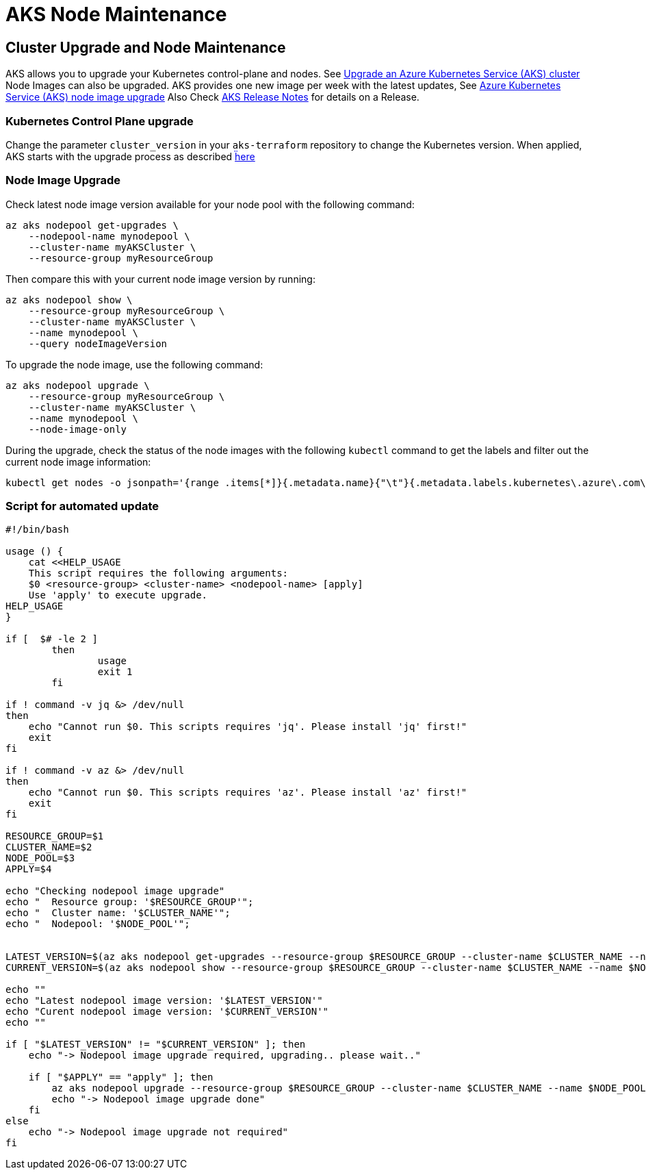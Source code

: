 = AKS Node Maintenance

== Cluster Upgrade and Node Maintenance

AKS allows you to upgrade your Kubernetes control-plane and nodes.
See https://docs.microsoft.com/en-us/azure/aks/upgrade-cluster[Upgrade an Azure Kubernetes Service (AKS) cluster]
Node Images can also be upgraded. AKS provides one new image per week with the latest updates,
See https://docs.microsoft.com/en-us/azure/aks/node-image-upgrade[Azure Kubernetes Service (AKS) node image upgrade]
Also Check https://github.com/Azure/AKS/releases[AKS Release Notes] for details on a Release.


=== Kubernetes Control Plane upgrade

Change the parameter `cluster_version` in your `aks-terraform` repository to change the Kubernetes version.
When applied, AKS starts with the upgrade process as described https://docs.microsoft.com/en-us/azure/aks/upgrade-cluster#upgrade-an-aks-cluster[ḧere]


=== Node Image Upgrade

Check latest node image version available for your node pool with the following command:

----
az aks nodepool get-upgrades \
    --nodepool-name mynodepool \
    --cluster-name myAKSCluster \
    --resource-group myResourceGroup
----

Then compare this with your current node image version by running:

----
az aks nodepool show \
    --resource-group myResourceGroup \
    --cluster-name myAKSCluster \
    --name mynodepool \
    --query nodeImageVersion
----

To upgrade the node image, use the following command:

----
az aks nodepool upgrade \
    --resource-group myResourceGroup \
    --cluster-name myAKSCluster \
    --name mynodepool \
    --node-image-only
----

During the upgrade, check the status of the node images with the following `kubectl` command to get the labels and filter out the current node image information:

----
kubectl get nodes -o jsonpath='{range .items[*]}{.metadata.name}{"\t"}{.metadata.labels.kubernetes\.azure\.com\/node-image-version}{"\n"}{end}'
----


=== Script for automated update


----
#!/bin/bash

usage () {
    cat <<HELP_USAGE
    This script requires the following arguments:
    $0 <resource-group> <cluster-name> <nodepool-name> [apply]
    Use 'apply' to execute upgrade.
HELP_USAGE
}

if [  $# -le 2 ] 
	then 
		usage
		exit 1
	fi 

if ! command -v jq &> /dev/null
then
    echo "Cannot run $0. This scripts requires 'jq'. Please install 'jq' first!"
    exit
fi

if ! command -v az &> /dev/null
then
    echo "Cannot run $0. This scripts requires 'az'. Please install 'az' first!"
    exit
fi

RESOURCE_GROUP=$1
CLUSTER_NAME=$2
NODE_POOL=$3
APPLY=$4

echo "Checking nodepool image upgrade"
echo "  Resource group: '$RESOURCE_GROUP'";
echo "  Cluster name: '$CLUSTER_NAME'";
echo "  Nodepool: '$NODE_POOL'";


LATEST_VERSION=$(az aks nodepool get-upgrades --resource-group $RESOURCE_GROUP --cluster-name $CLUSTER_NAME --nodepool-name $NODE_POOL --only-show-errors | jq -r ".latestNodeImageVersion")
CURRENT_VERSION=$(az aks nodepool show --resource-group $RESOURCE_GROUP --cluster-name $CLUSTER_NAME --name $NODE_POOL --query nodeImageVersion --only-show-errors | sed 's/"//g')

echo ""
echo "Latest nodepool image version: '$LATEST_VERSION'"
echo "Curent nodepool image version: '$CURRENT_VERSION'"
echo ""

if [ "$LATEST_VERSION" != "$CURRENT_VERSION" ]; then
    echo "-> Nodepool image upgrade required, upgrading.. please wait.."

    if [ "$APPLY" == "apply" ]; then
        az aks nodepool upgrade --resource-group $RESOURCE_GROUP --cluster-name $CLUSTER_NAME --name $NODE_POOL --node-image-only
        echo "-> Nodepool image upgrade done"
    fi
else
    echo "-> Nodepool image upgrade not required"
fi
----